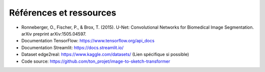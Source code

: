 Références et ressources
========================

- Ronneberger, O., Fischer, P., & Brox, T. (2015). U-Net: Convolutional Networks for Biomedical Image Segmentation. arXiv preprint arXiv:1505.04597.
- Documentation TensorFlow: https://www.tensorflow.org/api_docs
- Documentation Streamlit: https://docs.streamlit.io/
- Dataset edge2real: https://www.kaggle.com/datasets/ (Lien spécifique si possible)
- Code source: https://github.com/ton_projet/image-to-sketch-transformer
